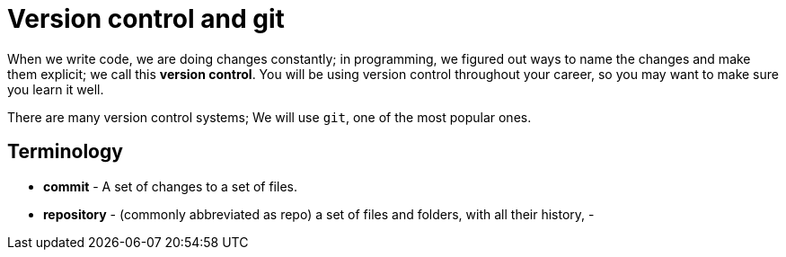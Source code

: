 = Version control and git

When we write code, we are doing changes constantly; in programming, we figured out ways to name the changes and make them explicit; we call this *version control*. You will be using version control throughout your career, so you may want to make sure you learn it well.

There are many version control systems; We will use `git`, one of the most popular ones.


== Terminology
- *commit* - A set of changes to a set of files.
- *repository* - (commonly abbreviated as repo) a set of files and folders, with all their history, 
- 
